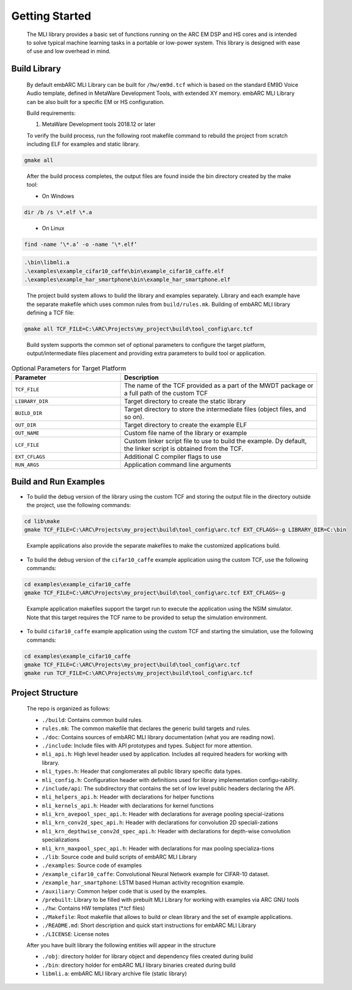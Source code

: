 Getting Started
===============

   The MLI library provides a basic set of functions running on the ARC
   EM DSP and HS cores and is intended to solve typical machine learning
   tasks in a portable or low-power system. This library is designed
   with ease of use and low overhead in mind.
   
.. _bld_lib:

Build Library
-------------

   By default embARC MLI Library can be built for ``/hw/em9d.tcf`` which is based on 
   the standard EM9D Voice Audio template, defined in MetaWare Development Tools, with extended 
   XY memory. embARC MLI Library can be also built for a specific EM or HS configuration.
   
   Build requirements:
   
   1. MetaWare Development tools 2018.12 or later

   To verify the build process, run the following root makefile command
   to rebuild the project from scratch including  ELF for examples and static library.

.. code-block:: console

   gmake all
   
..

   After the build process completes, the output files are found inside
   the bin directory created by the make tool:
   
   - On Windows
   
.. code-block:: console

   dir /b /s \*.elf \*.a
..

   - On Linux
   
.. code-block:: console   

   find -name ‘\*.a’ -o -name ‘\*.elf’
..

.. code-block:: console  
   
   .\bin\libmli.a
   .\examples\example_cifar10_caffe\bin\example_cifar10_caffe.elf
   .\examples\example_har_smartphone\bin\example_har_smartphone.elf

..

   The project build system allows to build the library and examples separately. 
   Library and each example have the separate makefile which uses common rules from ``build/rules.mk``.
   Building of embARC MLI library defining a TCF file:

.. code-block:: console

   gmake all TCF_FILE=C:\ARC\Projects\my_project\build\tool_config\arc.tcf

..
   
   Build system supports the common set of optional parameters to configure the target platform, 
   output/intermediate files placement and providing extra parameters to build tool or application.
   
.. table:: Optional Parameters for Target Platform
   :widths: grid
   
   +-------------------------+---------------------------------------------+
   |    **Parameter**        |    **Description**                          |
   +=========================+=============================================+
   |    ``TCF_FILE``         |    The name of the TCF provided             |
   |                         |    as a part of the MWDT package            |
   |                         |    or a full path of the custom             |
   |                         |    TCF                                      |
   +-------------------------+---------------------------------------------+
   |    ``LIBRARY_DIR``      |    Target directory to create the           |
   |                         |    static library                           |
   +-------------------------+---------------------------------------------+
   |   ``BUILD_DIR``         |    Target directory to store the            |
   |                         |    intermediate files (object               |
   |                         |    files, and so on).                       |
   +-------------------------+---------------------------------------------+
   |    ``OUT_DIR``          |    Target directory to create the           |
   |                         |    example ELF                              |
   +-------------------------+---------------------------------------------+
   |    ``OUT_NAME``         |    Custom file name of the                  |
   |                         |    library or example                       |
   +-------------------------+---------------------------------------------+
   |    ``LCF_FILE``         |    Custom linker script file to             |
   |                         |    use to build the example. Dy             |
   |                         |    default, the linker script is            |
   |                         |    obtained from the TCF.                   |
   +-------------------------+---------------------------------------------+
   |    ``EXT_CFLAGS``       |    Additional C compiler flags to           |
   |                         |    use                                      |
   +-------------------------+---------------------------------------------+
   |     ``RUN_ARGS``        |    Application command line arguments       |
   |                         |                                             |
   +-------------------------+---------------------------------------------+

.. _bld_run_ex:
   
Build and Run Examples
----------------------

-  To build the debug version of the library using the custom TCF and
   storing the output file in the directory outside the project, use the
   following commands:

.. code:: console

   cd lib\make
   gmake TCF_FILE=C:\ARC\Projects\my_project\build\tool_config\arc.tcf EXT_CFLAGS=-g LIBRARY_DIR=C:\bin

..
   
   Example applications also provide the separate makefiles to make the
   customized applications build.

-  To build the debug version of the ``cifar10_caffe`` example application
   using the custom TCF, use the following commands:

.. code:: console

   cd examples\example_cifar10_caffe
   gmake TCF_FILE=C:\ARC\Projects\my_project\build\tool_config\arc.tcf EXT_CFLAGS=-g

..

   Example application makefiles support the target run to execute the
   application using the NSIM simulator. Note that this target
   requires the TCF name to be provided to setup the simulation
   environment.

-  To build ``cifar10_caffe`` example application using the custom TCF and
   starting the simulation, use the following commands:

.. code:: console

   cd examples\example_cifar10_caffe
   gmake TCF_FILE=C:\ARC\Projects\my_project\build\tool_config\arc.tcf
   gmake run TCF_FILE=C:\ARC\Projects\my_project\build\tool_config\arc.tcf

..

.. _pkg_struct:

Project Structure
-----------------

   The repo is organized as follows:

   * ``./build``: Contains common build rules.

   * ``rules.mk``: The common makefile that declares the generic build targets and rules.
   * ``./doc``: Contains sources of embARC MLI library documentation (what you are reading now).
   * ``./include``:  Include files with API prototypes and types. Subject for more attention.
   
   * ``mli_api.h``: High level header used by application. Includes all required headers for working with library.
   * ``mli_types.h``: Header that conglomerates all public library specific data types.
   * ``mli_config.h``: Configuration header with definitions used for library implementation configu-rability.
   * ``/include/api``: The subdirectory that contains the set of low level public headers declaring the API.
  
   * ``mli_helpers_api.h``: Header with declarations for helper functions
   * ``mli_kernels_api.h``: Header with declarations for kernel functions
   * ``mli_krn_avepool_spec_api.h``: Header with declarations for average pooling special-izations
   * ``mli_krn_conv2d_spec_api.h``: Header with declarations for convolution 2D speciali-zations
   * ``mli_krn_depthwise_conv2d_spec_api.h``: Header with declarations for depth-wise convolution specializations
   * ``mli_krn_maxpool_spec_api.h``: Header with declarations for max pooling specializa-tions

   * ``./lib``: Source code and build scripts of embARC MLI Library 
   * ``./examples``: Source code of examples

   * ``/example_cifar10_caffe``: Convolutional Neural Network example for CIFAR-10 dataset. 
   * ``/example_har_smartphone``: LSTM based Human activity recognition example.
   * ``/auxiliary``: Common helper code that is used by the examples.
   * ``/prebuilt``: Library to be filled with prebuilt MLI Library for working with examples via ARC GNU tools
  
   * ``./hw``: Contains HW templates (\*.tcf files)
   * ``./Makefile``: Root makefile that allows to build or clean library and the set of example applications.
   * ``./README.md``: Short description and quick start instructions for embARC MLI Library
   * ``./LICENSE``: License notes


   After you have built library the following entities will appear in the structure

   * ``./obj``: directory holder for library object and dependency files created during build
   * ``./bin``: directory holder for embARC MLI library binaries created during build

   * ``libmli.a``: embARC MLI library archive file (static library)


